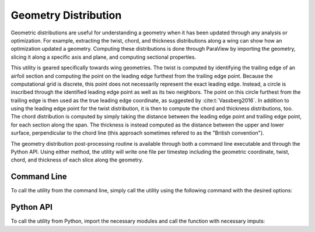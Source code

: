 .. _paraview_distribution_geometry:

Geometry Distribution
=====================

Geometric distributions are useful for understanding a geometry when it has been updated through any analysis or optimization.
For example, extracting the twist, chord, and thickness distributions along a wing can show how an optimization updated a geometry.
Computing these distributions is done through ParaView by importing the geometry, slicing it along a specific axis and plane, and computing sectional properties.

This utility is geared specifically towards wing geometries.
The twist is computed by identifying the trailing edge of an airfoil section and computing the point on the leading edge furthest from the trailing edge point.
Because the computational grid is discrete, this point does not necessarily represent the exact leading edge.
Instead, a circle is inscribed through the identified leading edge point as well as its two neighbors.
The point on this circle furthest from the trailing edge is then used as the true leading edge coordinate, as suggested by :cite:t:`Vassberg2016`.
In addition to using the leading edge point for the twist distribution, it is then to compute the chord and thickness distributions, too.
The chord distribution is computed by simply taking the distance between the leading edge point and trailing edge point, for each section along the span.
The thickness is instead computed as the distance between the upper and lower surface, perpendicular to the chord line (this approach sometimes refered to as the "British convention").

The geometry distribution post-processing routine is available through both a command line executable and through the Python API.
Using either method, the utility will write one file per timestep including the geometric coordinate, twist, chord, and thickness of each slice along the geometry.

Command Line
------------

To call the utility from the command line, simply call the utility using the following command with the desired options:

.. argparse::
   :filename: ../postprocessing/paraview/distributions.py
   :func: geometry_distribution_parser
   :prog: geometry_distribution

Python API
----------

To call the utility from Python, import the necessary modules and call the function with necessary imputs:

.. autoapifunction:: postprocessing.paraview.distributions.geometry_distribution
   :noindex:

.. bibliography::
